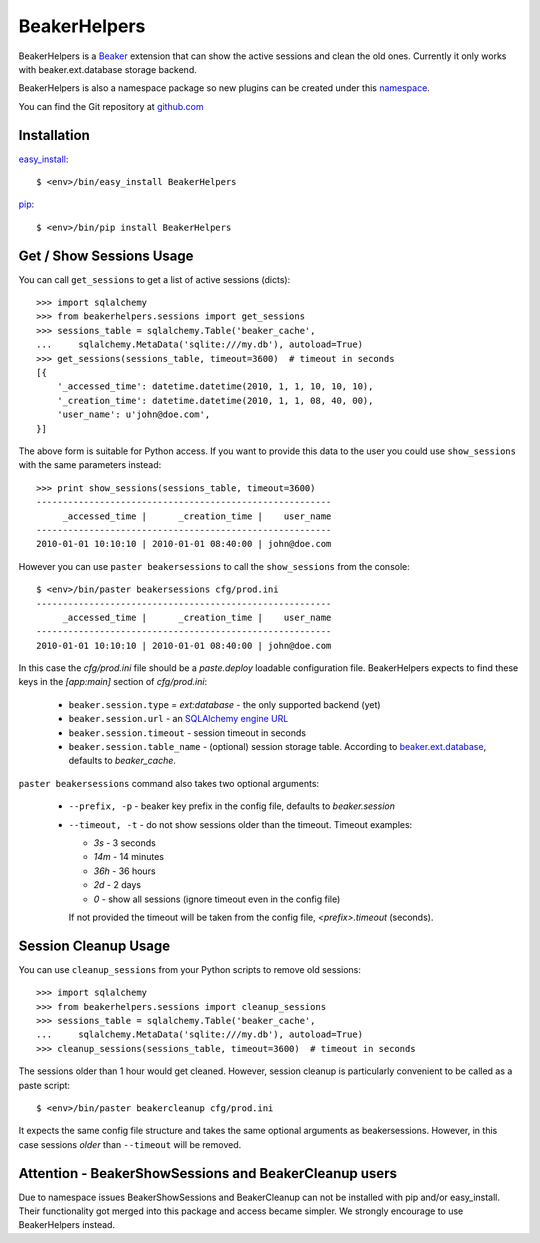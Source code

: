 BeakerHelpers
=============

BeakerHelpers is a Beaker_ extension that can show the active sessions and clean
the old ones. Currently it only works with beaker.ext.database storage backend.

BeakerHelpers is also a namespace package so new plugins can be created under
this namespace_.

You can find the Git repository at github.com_

Installation
------------

easy_install_::

    $ <env>/bin/easy_install BeakerHelpers

pip_::

    $ <env>/bin/pip install BeakerHelpers

Get / Show Sessions Usage
-------------------------

You can call ``get_sessions`` to get a list of active sessions (dicts)::

    >>> import sqlalchemy
    >>> from beakerhelpers.sessions import get_sessions
    >>> sessions_table = sqlalchemy.Table('beaker_cache',
    ...     sqlalchemy.MetaData('sqlite:///my.db'), autoload=True)
    >>> get_sessions(sessions_table, timeout=3600)  # timeout in seconds
    [{
        '_accessed_time': datetime.datetime(2010, 1, 1, 10, 10, 10),
        '_creation_time': datetime.datetime(2010, 1, 1, 08, 40, 00),
        'user_name': u'john@doe.com',
    }]

The above form is suitable for Python access. If you want to provide this data
to the user you could use ``show_sessions`` with the same parameters instead::

    >>> print show_sessions(sessions_table, timeout=3600)
    --------------------------------------------------------
         _accessed_time |      _creation_time |    user_name
    --------------------------------------------------------
    2010-01-01 10:10:10 | 2010-01-01 08:40:00 | john@doe.com

However you can use ``paster beakersessions`` to call the ``show_sessions`` from
the console::

    $ <env>/bin/paster beakersessions cfg/prod.ini
    --------------------------------------------------------
         _accessed_time |      _creation_time |    user_name
    --------------------------------------------------------
    2010-01-01 10:10:10 | 2010-01-01 08:40:00 | john@doe.com

In this case the `cfg/prod.ini` file should be a `paste.deploy` loadable
configuration file. BeakerHelpers expects to find these keys in the `[app:main]`
section of `cfg/prod.ini`:

    - ``beaker.session.type`` = `ext:database` - the only supported backend (yet)
    - ``beaker.session.url`` - an `SQLAlchemy engine URL`_
    - ``beaker.session.timeout`` - session timeout in seconds
    - ``beaker.session.table_name`` - (optional) session storage table.
      According to beaker.ext.database_, defaults to `beaker_cache`.

``paster beakersessions`` command also takes two optional arguments:

    - ``--prefix, -p`` - beaker key prefix in the config file, defaults to
      `beaker.session`
    - ``--timeout, -t`` - do not show sessions older than the timeout. Timeout
      examples:

      - `3s` - 3 seconds
      - `14m` - 14 minutes
      - `36h` - 36 hours
      - `2d` - 2 days
      - `0` - show all sessions (ignore timeout even in the config file)

      If not provided the timeout will be taken from the config file,
      `<prefix>.timeout` (seconds).

Session Cleanup Usage
---------------------

You can use ``cleanup_sessions`` from your Python scripts to remove old
sessions::

    >>> import sqlalchemy
    >>> from beakerhelpers.sessions import cleanup_sessions
    >>> sessions_table = sqlalchemy.Table('beaker_cache',
    ...     sqlalchemy.MetaData('sqlite:///my.db'), autoload=True)
    >>> cleanup_sessions(sessions_table, timeout=3600)  # timeout in seconds

The sessions older than 1 hour would get cleaned. However, session cleanup is
particularly convenient to be called as a paste script::

    $ <env>/bin/paster beakercleanup cfg/prod.ini

It expects the same config file structure and takes the same optional arguments
as beakersessions. However, in this case sessions *older* than ``--timeout``
will be removed.

Attention - BeakerShowSessions and BeakerCleanup users
------------------------------------------------------

Due to namespace issues BeakerShowSessions and BeakerCleanup can not be
installed with pip and/or easy_install. Their functionality got merged into this
package and access became simpler. We strongly encourage to use BeakerHelpers
instead.

.. _Beaker: http://beaker.groovie.org
.. _beaker.ext.database: http://www.bitbucket.org/bbangert/beaker/src/554a46f4a946/beaker/ext/database.py#cl-35 
.. _SQLAlchemy engine URL: http://www.sqlalchemy.org/docs/05/dbengine.html#create-engine-url-arguments
.. _github.com: http://github.com/kaukas/BeakerHelpers
.. _namespace: http://peak.telecommunity.com/DevCenter/setuptools#namespace-packages
.. _easy_install: http://peak.telecommunity.com/DevCenter/EasyInstall 
.. _pip: http://pip.openplans.org/ 
